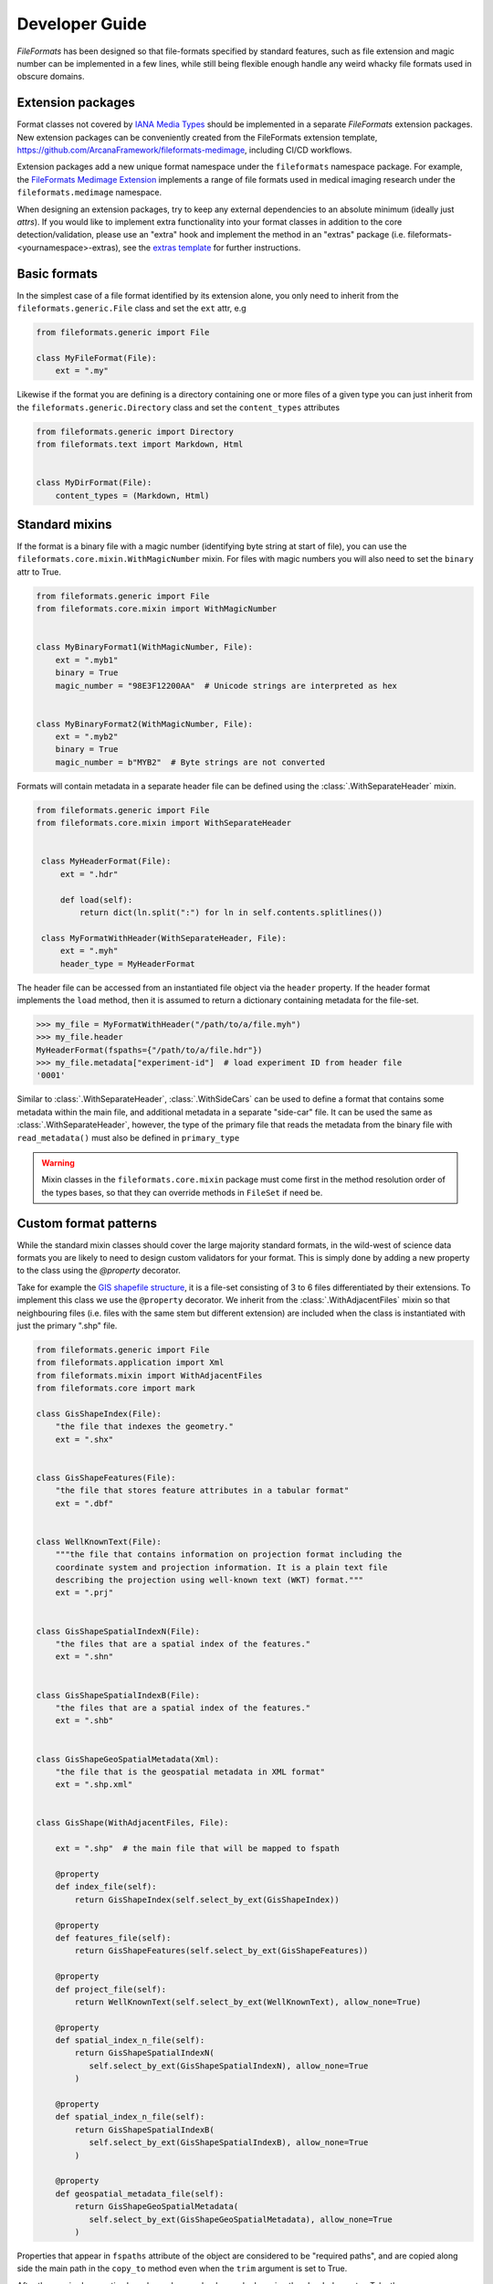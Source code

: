 Developer Guide
===============

*FileFormats* has been designed so that file-formats specified by standard features,
such as file extension and magic number can be implemented in a few lines, while
still being flexible enough handle any weird whacky file formats used in obscure domains.


Extension packages
------------------

Format classes not covered by `IANA Media Types`_ should be implemented in a separate
*FileFormats* extension packages. New extension packages can be conveniently created from
the FileFormats extension template, `<https://github.com/ArcanaFramework/fileformats-medimage>`_,
including CI/CD workflows.

Extension packages add a new unique format namespace under the ``fileformats`` namespace package.
For example, the `FileFormats Medimage Extension <https://github.com/ArcanaFramework/fileformats-medimage>`__
implements a range of file formats used in medical imaging research under the
``fileformats.medimage`` namespace.

When designing an extension packages, try to keep any external dependencies to an absolute
minimum (ideally just `attrs`). If you would like to implement extra functionality into
your format classes in addition to the core detection/validation, please use an "extra"
hook and implement the method in an "extras" package (i.e. fileformats-<yournamespace>-extras),
see the `extras template <https://github.com/ArcanaFramework/fileformats-extras-template>`__
for further instructions.


Basic formats
-------------

In the simplest case of a file format identified by its extension alone, you only need
to inherit from the ``fileformats.generic.File`` class and set the ``ext`` attr, e.g

.. code-block:: python

    from fileformats.generic import File

    class MyFileFormat(File):
        ext = ".my"


Likewise if the format you are defining is a directory containing one or more files of
a given type you can just inherit from the ``fileformats.generic.Directory`` class and
set the ``content_types`` attributes

.. code-block:: python

    from fileformats.generic import Directory
    from fileformats.text import Markdown, Html


    class MyDirFormat(File):
        content_types = (Markdown, Html)


Standard mixins
---------------

If the format is a binary file with a magic number (identifying byte string at start of
file), you can use the ``fileformats.core.mixin.WithMagicNumber`` mixin. For files with
magic numbers you will also need to set the ``binary`` attr to True.

.. code-block:: python

    from fileformats.generic import File
    from fileformats.core.mixin import WithMagicNumber


    class MyBinaryFormat1(WithMagicNumber, File):
        ext = ".myb1"
        binary = True
        magic_number = "98E3F12200AA"  # Unicode strings are interpreted as hex


    class MyBinaryFormat2(WithMagicNumber, File):
        ext = ".myb2"
        binary = True
        magic_number = b"MYB2"  # Byte strings are not converted


Formats will contain metadata in a separate header file can be defined using
the :class:`.WithSeparateHeader` mixin.

.. code-block:: python

   from fileformats.generic import File
   from fileformats.core.mixin import WithSeparateHeader


    class MyHeaderFormat(File):
        ext = ".hdr"

        def load(self):
            return dict(ln.split(":") for ln in self.contents.splitlines())

    class MyFormatWithHeader(WithSeparateHeader, File):
        ext = ".myh"
        header_type = MyHeaderFormat


The header file can be accessed from an instantiated file object via the ``header``
property. If the header format implements the ``load`` method, then it is assumed to
return a dictionary containing metadata for the file-set.

.. code-block:: python

    >>> my_file = MyFormatWithHeader("/path/to/a/file.myh")
    >>> my_file.header
    MyHeaderFormat(fspaths={"/path/to/a/file.hdr"})
    >>> my_file.metadata["experiment-id"]  # load experiment ID from header file
    '0001'


Similar to :class:`.WithSeparateHeader`, :class:`.WithSideCars` can be used to define a format that
contains some metadata within the main file, and additional metadata in a separate
"side-car" file. It can be used the same as :class:`.WithSeparateHeader`, however, the
type of the primary file that reads the metadata from the binary file with ``read_metadata()``
must also be defined in ``primary_type``


.. warning::

   Mixin classes in the ``fileformats.core.mixin`` package must come first in the
   method resolution order of the types bases, so that they can override methods in
   ``FileSet`` if need be.


Custom format patterns
----------------------

While the standard mixin classes should cover the large majority standard formats, in
the wild-west of science data formats you are likely to need to design custom validators
for your format. This is simply done by adding a new property to the class using the
`@property` decorator.

Take for example the `GIS shapefile structure <https://www.earthdatascience.org/courses/earth-analytics/spatial-data-r/shapefile-structure/>`_,
it is a file-set consisting of 3 to 6 files differentiated by their extensions. To
implement this class we use the ``@property`` decorator. We inherit from the :class:`.WithAdjacentFiles`
mixin so that neighbouring files (i.e. files with the same stem but different extension)
are included when the class is instantiated with just the primary ".shp" file.

.. code-block:: python

    from fileformats.generic import File
    from fileformats.application import Xml
    from fileformats.mixin import WithAdjacentFiles
    from fileformats.core import mark

    class GisShapeIndex(File):
        "the file that indexes the geometry."
        ext = ".shx"


    class GisShapeFeatures(File):
        "the file that stores feature attributes in a tabular format"
        ext = ".dbf"


    class WellKnownText(File):
        """the file that contains information on projection format including the
        coordinate system and projection information. It is a plain text file
        describing the projection using well-known text (WKT) format."""
        ext = ".prj"


    class GisShapeSpatialIndexN(File):
        "the files that are a spatial index of the features."
        ext = ".shn"


    class GisShapeSpatialIndexB(File):
        "the files that are a spatial index of the features."
        ext = ".shb"


    class GisShapeGeoSpatialMetadata(Xml):
        "the file that is the geospatial metadata in XML format"
        ext = ".shp.xml"


    class GisShape(WithAdjacentFiles, File):

        ext = ".shp"  # the main file that will be mapped to fspath

        @property
        def index_file(self):
            return GisShapeIndex(self.select_by_ext(GisShapeIndex))

        @property
        def features_file(self):
            return GisShapeFeatures(self.select_by_ext(GisShapeFeatures))

        @property
        def project_file(self):
            return WellKnownText(self.select_by_ext(WellKnownText), allow_none=True)

        @property
        def spatial_index_n_file(self):
            return GisShapeSpatialIndexN(
               self.select_by_ext(GisShapeSpatialIndexN), allow_none=True
            )

        @property
        def spatial_index_n_file(self):
            return GisShapeSpatialIndexB(
               self.select_by_ext(GisShapeSpatialIndexB), allow_none=True
            )

        @property
        def geospatial_metadata_file(self):
            return GisShapeGeoSpatialMetadata(
               self.select_by_ext(GisShapeGeoSpatialMetadata), allow_none=True
            )

Properties that appear in ``fspaths`` attribute of the object are considered to be
"required paths", and are copied along side the main path in the ``copy_to`` method
even when the ``trim`` argument is set to True.

After the required properties have been deeper checks can be by using the ``check``
decorator. Take the :class:`fileformats.image.Tiff` class

.. code-block:: python


    class Tiff(RasterImage):

       ext = ".tiff"
       iana_mime = "image/tiff"

       magic_number_le = "49492A00"
       magic_number_be = "4D4D002A"

       @property
       def endianness(self):
          read_magic = self.read_contents(len(self.magic_number_le) // 2)
          if read_magic == bytes.fromhex(self.magic_number_le):
                endianness = "little"
          elif read_magic == bytes.fromhex(self.magic_number_be):
                endianness = "big"
          else:
                read_magic_str = bytes.hex(read_magic)
                raise FormatMismatchError(
                   f"Magic number of file '{read_magic_str}' doesn't match either the "
                   f"little-endian '{self.magic_number_le}' and big-endian "
                   f"'{self.magic_number_be}'"
                )
          return endianness

The :class:`.Tiff` format class needs to check two different magic numbers, one for big endian
files and another one for little endian files. Therefore we can't just use the
:class:`.WithMagicNumber` mixin and have to roll our own.


Extra methods
-------------

FileFormats *Extras* enable the creation of hooks in `FileSet` classes using the `@extra`
decorator that can be implemented in separate modules using the `@extra_implementation`
decorator. The "extra methods" typically add additional functionality for accessing and
maninpulating the data within the fileset, i.e. not required for format detection and
validation, and should be implemented in a separate package if they have external
dependencies to keep the main and extension packages dependency free. The
standard place to put these extras-implementations is in the sister "extras" package
named `fileformats-<yournamespace>-extras`, located in the `extras` directory in the
extension package root (see `<https://github.com/ArcanaFramework/fileformats-extension-template>`__
for further instructions). It is possible to implement extra methods in other modules,
however, the extras package associated with formats namespace will be loaded by default
when a hooked method is accessed.

 Use the `@extra` decorator on a method in the to define an extras method,

 .. code-block:: python

    from typing import Self

    class MyFormat(File):

        ext = ".my"

        @extra
        def my_extra_method(self, index: int, scale: float, save_path: Path) -> Self:
            ...

and then reference that method in the extras package using the `@extra_implementation`

.. code-block:: python

    from some_external_package import load_my_format, save_my_format
    from fileformats.core import extra_implementation
    from fileformats.mypackage import MyFormat

    @extra_implementation(MyFormat.my_extra_method)
    def my_extra_method(
        my_format: MyFormat, index: int scale: float, save_path: Path
    ) -> MyFormat:
        data_array = load_my_format(my_format.fspath)
        data_array[:index] *= scale
        save_my_format(save_path, data_array)
        return MyFormat(save_path)

The first argument to the implementation functions is the instance the method
is executed on, and the types of the remaining arguments and return need to match
the hooked method exactly.

It is possible to provide multiple overloads for subclasses of the format that defines
the hook. Like `functools.singledispacth` (which is used under the hood), the type of
the first argument (not the type of the class the method is referenced from in the decorated)
determines which of the overloaded methods is called


.. code-block:: python

    class MyFormatX(MyFormat):
        ext = ".myx"

    @extra_implementation(MyFormat.my_extra_method)
    def my_extra_method(
        my_format: MyFormat, index: int scale: float, save_path: Path
    ) -> MyFormat:
        ...

    @extra_implementation(MyFormat.my_extra_method)
    def my_extra_method(
        my_format: MyFormatX, index: int scale: float, save_path: Path
    ) -> MyFormatX:
        ...


Implementing converters
-----------------------

Converters between two equivalent formats are defined using Pydra_ dataflow engine
`tasks <https://pydra.readthedocs.io/en/latest/components.html>`_. There are two types
of Pydra_ tasks, function tasks, Python functions decorated by ``@pydra.mark.task``, and
shell-command tasks, which wrap command-line tools in Python classes. To register a
Pydra_ task as a converter between two file formats it needs to be decorated with the
``@fileformats.core.converter`` decorator. Like the implementation of extra methods,
converters should be implemented in the sister extras package.

Pydra uses type annotations to define the input and outputs of the tasks. It there is
a input to the task named ``in_file``, and either a single anonymous output or an output
named ``out_file``, and both are format classes, then no arguments need to be passed
to the converter decorator and the conversion source and target formats are determined
automatically. For example,

.. code-block:: python

    from pathlib import Path
    import tempfile
    import pydra.mark
    from fileformats.core import converter
    from .mypackage import MyFormat, MyOtherFormat


    @converter
    @pydra.mark.task
    def convert_my_format(in_file: MyFormat, conversion_argument: int = 2) -> MyOtherFormat:
        data = in_file.load()
        output_path = Path(tempfile.mkdtemp()) / ("out" + MyOtherFormat.ext)
        ... do conversion ...
        return MyOtherFormat.save_new(output_path, data)

defines a converter between ``MyFormat`` and ``MyOtherFormat``, with the converter
argument ``conversion_argument``.

The ``@converter`` decorator registers the class in a class attribute of the target class,
therefore only if module containing the converter methods is imported will the converters
be available. Converter arguments can be passed as keyword-arguments to the
``get_converter`` and ``convert`` methods if required.

Sometimes the source and target formats cannot be automatically determined from the
task signature, and need to be provided as arguments to the ``@converter`` decorator
instead. For example, the converter between raster images using the ``imageio`` package
to do a generic conversion between all image types,

.. code-block:: python

    from pathlib import Path
    import tempfile
    import pydra.mark
    import pydra.engine.specs
    from fileformats.core import converter
    from .raster import RasterImage, Bitmap, Gif, Jpeg, Png, Tiff


    @converter(target_format=Bitmap, output_format=Bitmap)
    @converter(target_format=Gif, output_format=Gif)
    @converter(target_format=Jpeg, output_format=Jpeg)
    @converter(target_format=Png, output_format=Png)
    @converter(target_format=Tiff, output_format=Tiff)
    @pydra.mark.task
    @pydra.mark.annotate({"return": {"out_file": RasterImage}})
    def convert_image(in_file: RasterImage, output_format: type, out_dir: ty.Optional[Path] = None):
        data_array = in_file.load()
        if out_dir is None:
            out_dir = Path(tempfile.mkdtemp())
        output_path = out_dir / (in_file.fspath.stem + output_format.ext)
        return output_format.save_new(output_path, data_array)

In this case because we can write the converter in a generic way that allows us to convert
between any image type supported by ``imageio``, we use the ``RasterImage`` base class
for the input and output format, and explicitly set the ``target_format`` of the output
for each of the support output formats. We also pass ``output_format`` as a keyword argument
from the converter decorator to specify the format we want to convert to.

Note that while the ``source_format`` can be a base class of the format to be converted,
the ``target_format`` can't be, since the subclass my have specific characteristics not
captured by transformation to the base class. However, you can attempt to "cast" a
base class to a sub-class simply by providing the base class as an input, since it will
simply iterate over paths in the base class and attempt to validate them.

.. code-block:: python

    >>> sub_format = SubFormat(BaseFormat.convert(another_format))

Shell commands are marked as converters in the same way as function tasks, and existing
ShellCommandTask classes can be registered by calling the converter method on the ShellCommandTask
directly. If required, you can also map the input and output files to ``in_file`` and
``out_file`` via the converter decorator for any converter task and set appropriate
input fields

.. code-block:: python

    from fileformats.yourpackage import YourFormat, YourOtherFormat
    from pydra.tasks.thirdparty import ThirdPartyShellCmd

    converter(
        source_format=YourFormat,
        target_format=YourOtherFormat,
        in_file=your_file,
        out_file=other_file,
        compression="y",
    )(ThirdPartyShellCmd)

If you need to map any of the converter arguments or perform more complex logic, it is
also possible to decorate a generic function that returns an instantiated Pydra_ task,
such as in the ``mrconvert`` converter in the ``fileformats-medimage`` package.

.. code-block:: python

    @converter(source_format=MedicalImage, target_format=Analyze, out_ext=Analyze.ext)
    @converter(
        source_format=MedicalImage, target_format=MrtrixImage, out_ext=MrtrixImage.ext
    )
    @converter(
        source_format=MedicalImage,
        target_format=MrtrixImageHeader,
        out_ext=MrtrixImageHeader.ext,
    )
    def mrconvert(name, out_ext: str):
        """Initiate an MRConvert task with the output file extension set

        Parameters
        ----------
        name : str
            name of the converter task
        out_ext : str
            extension of the output file, used by MRConvert to determine the desired format

        Returns
        -------
        pydra.ShellCommandTask
            the converter task
        """
        return pydra_mrtrix3_utils.MRConvert(name=name, out_file="out" + out_ext)


Since converter tasks rely on Pydra_, which should be added as an "extended" dependency,
they are not loaded by default. However, if there is a package at
``fileformats.<namespace>.converters``, it will be attempted to be imported and throw
a warning if the import fails, when get_converter is called on a format in that
namespace.


.. warning::
    If the converters aren't imported successfully, then you will receive a
    ``FormatConversionError`` error saying there are no converters between FormatA and
    FormatB.


.. _`IANA Media Types`: https://www.iana_mime.org/assignments/media-types/media-types.xhtml
.. _Pydra: https://pydra.readthedocs.io
